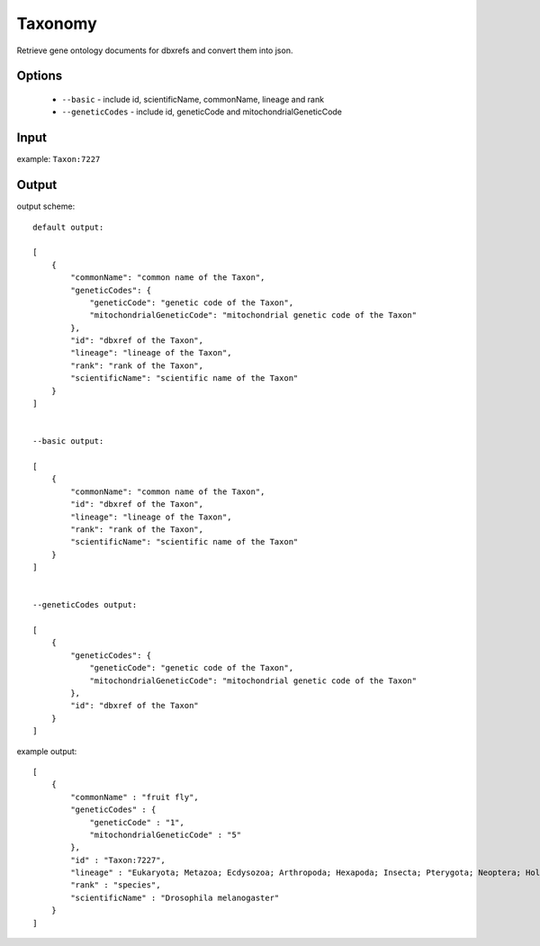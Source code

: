 .. highlight:: yaml

Taxonomy
=============

Retrieve gene ontology documents for dbxrefs and convert them into json.

Options
-------

  * ``--basic`` - include id, scientificName, commonName, lineage and rank
  * ``--geneticCodes`` - include id, geneticCode and mitochondrialGeneticCode

Input
-----

example: ``Taxon:7227``


Output
------

output scheme::

  default output:

  [
      {
          "commonName": "common name of the Taxon",
          "geneticCodes": {
              "geneticCode": "genetic code of the Taxon",
              "mitochondrialGeneticCode": "mitochondrial genetic code of the Taxon"
          },
          "id": "dbxref of the Taxon",
          "lineage": "lineage of the Taxon",
          "rank": "rank of the Taxon",
          "scientificName": "scientific name of the Taxon"
      }
  ]


  --basic output:

  [
      {
          "commonName": "common name of the Taxon",
          "id": "dbxref of the Taxon",
          "lineage": "lineage of the Taxon",
          "rank": "rank of the Taxon",
          "scientificName": "scientific name of the Taxon"
      }
  ]


  --geneticCodes output:

  [
      {
          "geneticCodes": {
              "geneticCode": "genetic code of the Taxon",
              "mitochondrialGeneticCode": "mitochondrial genetic code of the Taxon"
          },
          "id": "dbxref of the Taxon"
      }
  ]


example output::

  [
      {
          "commonName" : "fruit fly",
          "geneticCodes" : {
              "geneticCode" : "1",
              "mitochondrialGeneticCode" : "5"
          },
          "id" : "Taxon:7227",
          "lineage" : "Eukaryota; Metazoa; Ecdysozoa; Arthropoda; Hexapoda; Insecta; Pterygota; Neoptera; Holometabola; Diptera; Brachycera; Muscomorpha; Ephydroidea; Drosophilidae; Drosophila; Sophophora; ",
          "rank" : "species",
          "scientificName" : "Drosophila melanogaster"
      }
  ]

